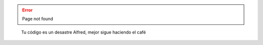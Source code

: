 .. title: 404 Page not found
.. slug: 404
.. type: text
.. pretty_url: False

.. error::
  
   Page not found

.. figure:: /images/batman-coding.jpg
   :target: /images/batman-coding.jpg
   :alt: 404 - batman coding

   Tu código es un desastre Alfred, mejor sigue haciendo el café
